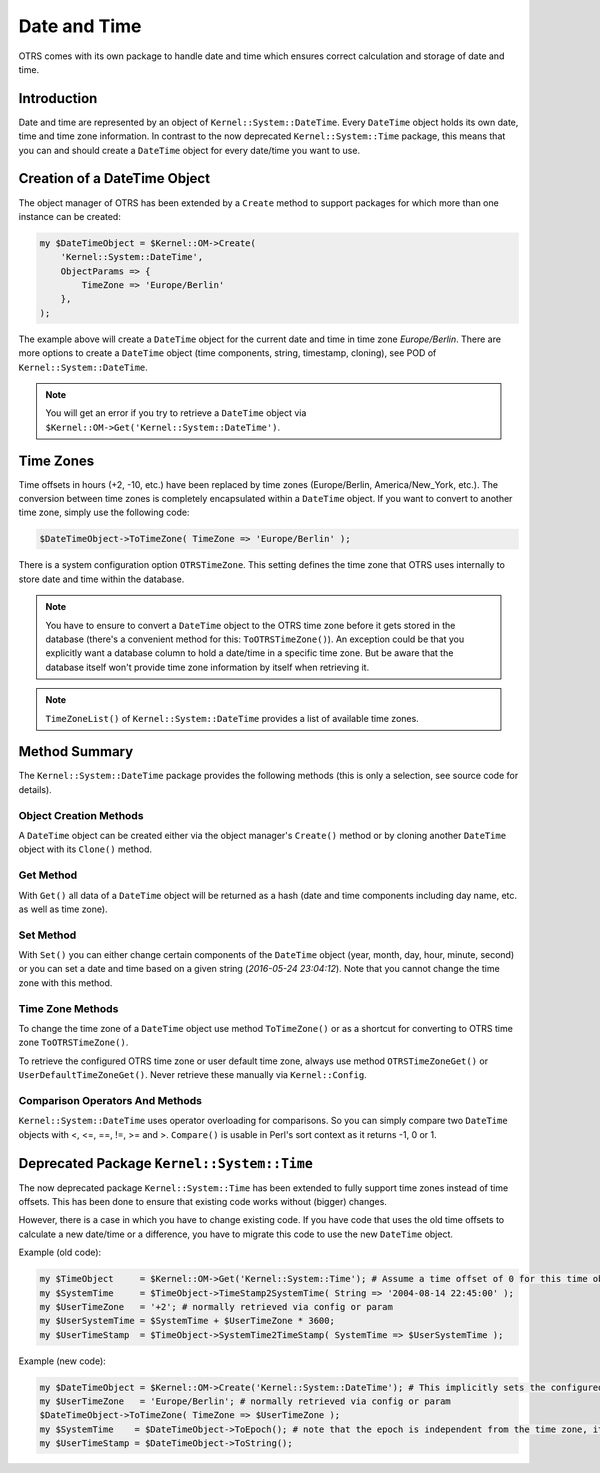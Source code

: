 Date and Time
=============

OTRS comes with its own package to handle date and time which ensures correct calculation and storage of date and time.


Introduction
------------

Date and time are represented by an object of ``Kernel::System::DateTime``. Every ``DateTime`` object holds its own date, time and time zone information. In contrast to the now deprecated ``Kernel::System::Time`` package, this means that you can and should create a ``DateTime`` object for every date/time you want to use.


Creation of a DateTime Object
-----------------------------

The object manager of OTRS has been extended by a ``Create`` method to support packages for which more than one instance can be created:

.. code-block:: Perl

   my $DateTimeObject = $Kernel::OM->Create(
       'Kernel::System::DateTime',
       ObjectParams => {
           TimeZone => 'Europe/Berlin'
       },
   );

The example above will create a ``DateTime`` object for the current date and time in time zone *Europe/Berlin*. There are more options to create a ``DateTime`` object (time components, string, timestamp, cloning), see POD of ``Kernel::System::DateTime``.

.. note::

   You will get an error if you try to retrieve a ``DateTime`` object via ``$Kernel::OM->Get('Kernel::System::DateTime')``.


Time Zones
----------

Time offsets in hours (+2, -10, etc.) have been replaced by time zones (Europe/Berlin, America/New_York, etc.). The conversion between time zones is completely encapsulated within a ``DateTime`` object. If you want to convert to another time zone, simply use the following code:

.. code-block:: Perl

   $DateTimeObject->ToTimeZone( TimeZone => 'Europe/Berlin' );

There is a system configuration option ``OTRSTimeZone``. This setting defines the time zone that OTRS uses internally to store date and time within the database.

.. note::

   You have to ensure to convert a ``DateTime`` object to the OTRS time zone before it gets stored in the database (there's a convenient method for this: ``ToOTRSTimeZone()``). An exception could be that you explicitly want a database column to hold a date/time in a specific time zone. But be aware that the database itself won't provide time zone information by itself when retrieving it.

.. note::

   ``TimeZoneList()`` of ``Kernel::System::DateTime`` provides a list of available time zones.


Method Summary
--------------

The ``Kernel::System::DateTime`` package provides the following methods (this is only a selection, see source code for details).


Object Creation Methods
~~~~~~~~~~~~~~~~~~~~~~~

A ``DateTime`` object can be created either via the object manager's ``Create()`` method or by cloning another ``DateTime`` object with its ``Clone()`` method.


Get Method
~~~~~~~~~~

With ``Get()`` all data of a ``DateTime`` object will be returned as a hash (date and time components including day name, etc. as well as time zone).


Set Method
~~~~~~~~~~

With ``Set()`` you can either change certain components of the ``DateTime`` object (year, month, day, hour, minute, second) or you can set a date and time based on a given string (*2016-05-24 23:04:12*). Note that you cannot change the time zone with this method.


Time Zone Methods
~~~~~~~~~~~~~~~~~

To change the time zone of a ``DateTime`` object use method ``ToTimeZone()`` or as a shortcut for converting to OTRS time zone ``ToOTRSTimeZone()``.

To retrieve the configured OTRS time zone or user default time zone, always use method ``OTRSTimeZoneGet()`` or ``UserDefaultTimeZoneGet()``. Never retrieve these manually via ``Kernel::Config``.


Comparison Operators And Methods
~~~~~~~~~~~~~~~~~~~~~~~~~~~~~~~~

``Kernel::System::DateTime`` uses operator overloading for comparisons. So you can simply compare two ``DateTime`` objects with <, <=, ==, !=, >= and >. ``Compare()`` is usable in Perl's sort context as it returns -1, 0 or 1.


Deprecated Package ``Kernel::System::Time``
-------------------------------------------

The now deprecated package ``Kernel::System::Time`` has been extended to fully support time zones instead of time offsets. This has been done to ensure that existing code works without (bigger) changes.

However, there is a case in which you have to change existing code. If you have code that uses the old time offsets to calculate a new date/time or a difference, you have to migrate this code to use the new ``DateTime`` object.

Example (old code):

.. code-block:: Perl

   my $TimeObject     = $Kernel::OM->Get('Kernel::System::Time'); # Assume a time offset of 0 for this time object
   my $SystemTime     = $TimeObject->TimeStamp2SystemTime( String => '2004-08-14 22:45:00' );
   my $UserTimeZone   = '+2'; # normally retrieved via config or param
   my $UserSystemTime = $SystemTime + $UserTimeZone * 3600;
   my $UserTimeStamp  = $TimeObject->SystemTime2TimeStamp( SystemTime => $UserSystemTime );

Example (new code):

.. code-block:: Perl

   my $DateTimeObject = $Kernel::OM->Create('Kernel::System::DateTime'); # This implicitly sets the configured OTRS time zone
   my $UserTimeZone   = 'Europe/Berlin'; # normally retrieved via config or param
   $DateTimeObject->ToTimeZone( TimeZone => $UserTimeZone );
   my $SystemTime    = $DateTimeObject->ToEpoch(); # note that the epoch is independent from the time zone, it's always calculated for UTC
   my $UserTimeStamp = $DateTimeObject->ToString();
